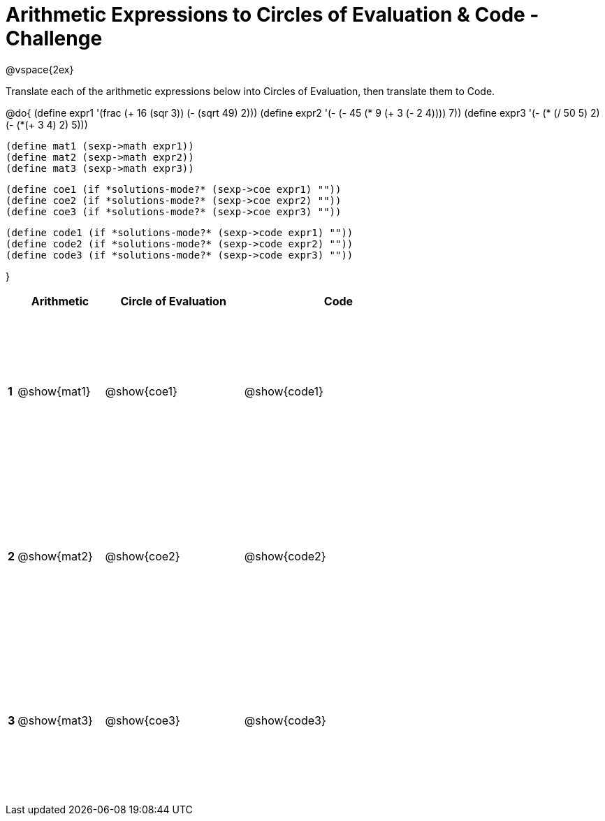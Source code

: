 [.landscape]

= Arithmetic Expressions to Circles of Evaluation & Code - Challenge

++++
<style>
  td {height: 175pt;}
</style>
++++

@vspace{2ex}

Translate each of the arithmetic expressions below into Circles of Evaluation, then translate them to Code.

@do{
  (define expr1 '(frac (+ 16 (sqr 3)) (- (sqrt 49) 2)))
  (define expr2 '(- (- 45 (* 9 (+ 3 (- 2 4)))) 7))
  (define expr3 '(- (* (/ 50 5) 2)(- (*(+ 3 4) 2) 5)))

  (define mat1 (sexp->math expr1))
  (define mat2 (sexp->math expr2))
  (define mat3 (sexp->math expr3))

  (define coe1 (if *solutions-mode?* (sexp->coe expr1) ""))
  (define coe2 (if *solutions-mode?* (sexp->coe expr2) ""))
  (define coe3 (if *solutions-mode?* (sexp->coe expr3) ""))

  (define code1 (if *solutions-mode?* (sexp->code expr1) ""))
  (define code2 (if *solutions-mode?* (sexp->code expr2) ""))
  (define code3 (if *solutions-mode?* (sexp->code expr3) ""))

}

[cols="^.^1a,^.^10a,^.^16a,^.^22a",options="header",stripes="none"]
|===

|   | Arithmetic    | Circle of Evaluation    | Code
|*1*| @show{mat1}   | @show{coe1}             | @show{code1}
|*2*| @show{mat2}   | @show{coe2}             | @show{code2}
|*3*| @show{mat3}   | @show{coe3}             | @show{code3}
|===

